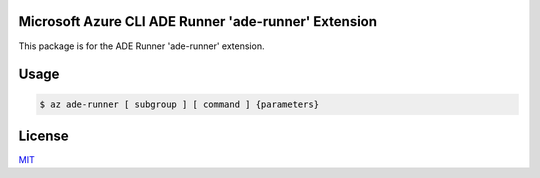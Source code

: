 Microsoft Azure CLI ADE Runner 'ade-runner' Extension
==========================================

This package is for the ADE Runner 'ade-runner' extension.

Usage
=====
.. code-block:: console

    $ az ade-runner [ subgroup ] [ command ] {parameters}

License
=======

`MIT <https://github.com/colbylwilliams/az-ade-runner/blob/main/LICENSE>`__
